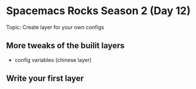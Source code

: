 * Spacemacs Rocks Season 2 (Day 12)
  
 Topic: Create layer for your own configs

** More tweaks of the builit layers
- config variables (chinese layer)

** Write your first layer
   
